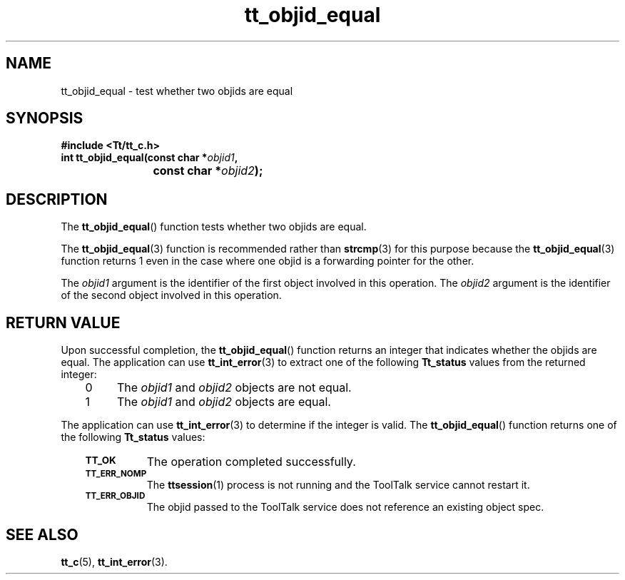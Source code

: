 .de LI
.\" simulate -mm .LIs by turning them into .TPs
.TP \\n()Jn
\\$1
..
.de Lc
.\" version of .LI that emboldens its argument
.TP \\n()Jn
\s-1\f3\\$1\f1\s+1
..
.TH tt_objid_equal 3 "1 March 1996" "ToolTalk 1.3" "ToolTalk Functions"
.BH "1 March 1996"
.\" CDE Common Source Format, Version 1.0.0
.\" (c) Copyright 1993, 1994 Hewlett-Packard Company
.\" (c) Copyright 1993, 1994 International Business Machines Corp.
.\" (c) Copyright 1993, 1994 Sun Microsystems, Inc.
.\" (c) Copyright 1993, 1994 Novell, Inc.
.IX "tt_objid_equal" "" "tt_objid_equal(3)" ""
.SH NAME
tt_objid_equal \- test whether two objids are equal
.SH SYNOPSIS
.ft 3
.nf
#include <Tt/tt_c.h>
.sp 0.5v
.ta \w'int tt_objid_equal('u
int tt_objid_equal(const char *\f2objid1\fP,
	const char *\f2objid2\fP);
.PP
.fi
.SH DESCRIPTION
The
.BR tt_objid_equal (\|)
function
tests whether two
objids
are equal.
.PP
The
.BR tt_objid_equal (3)
function is recommended rather than
.BR strcmp (3)
for this purpose because the
.BR tt_objid_equal (3)
function returns 1 even in the
case where one
objid
is a forwarding pointer for the other.
.PP
The
.I objid1
argument is the identifier of the first object involved in this operation.
The
.I objid2
argument is the identifier of the second object involved in this operation.
.SH "RETURN VALUE"
Upon successful completion, the
.BR tt_objid_equal (\|)
function returns an integer that indicates whether the
objids
are equal.
The application can use
.BR tt_int_error (3)
to extract one of the following
.B Tt_status
values from the returned integer:
.PP
.RS 3
.nr )J 4
.LI 0
The
.I objid1
and
.I objid2
objects are not equal.
.LI 1
The
.I objid1
and
.I objid2
objects are equal.
.PP
.RE
.nr )J 0
.PP
The application can use
.BR tt_int_error (3)
to determine if the integer is valid.
The
.BR tt_objid_equal (\|)
function returns one of the following
.B Tt_status
values:
.PP
.RS 3
.nr )J 8
.Lc TT_OK
The operation completed successfully.
.Lc TT_ERR_NOMP
.br
The
.BR ttsession (1)
process is not running and the ToolTalk service cannot restart it.
.Lc TT_ERR_OBJID
.br
The
objid
passed to the ToolTalk service does not reference an existing object spec.
.PP
.RE
.nr )J 0
.SH "SEE ALSO"
.na
.BR tt_c (5),
.BR tt_int_error (3).
